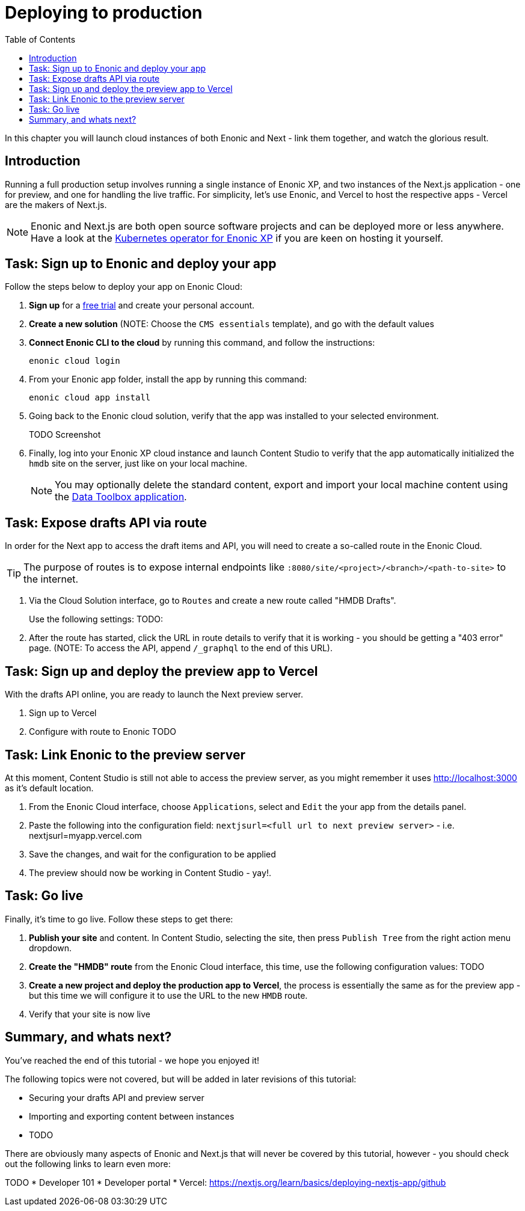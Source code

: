 = Deploying to production
:toc: right
:imagesdir: media/

In this chapter you will launch cloud instances of both Enonic and Next - link them together, and watch the glorious result.

== Introduction
Running a full production setup involves running a single instance of Enonic XP, and two instances of the Next.js application - one for preview, and one for handling the live traffic. For simplicity, let's use Enonic, and Vercel to host the respective apps - Vercel are the makers of Next.js. 

NOTE: Enonic and Next.js are both open source software projects and can be deployed more or less anywhere. Have a look at the https://developer.enonic.com/docs/kubernetes-operator-for-xp[Kubernetes operator for Enonic XP] if you are keen on hosting it yourself.

== Task: Sign up to Enonic and deploy your app

Follow the steps below to deploy your app on Enonic Cloud:

. **Sign up** for a https://enonic.com/sign-up/cloud-trial[free trial] and create your personal account.
. **Create a new solution** (NOTE: Choose the `CMS essentials` template), and go with the default values
. **Connect Enonic CLI to the cloud** by running this command, and follow the instructions:
+
[source,bash,{subs}]
----
enonic cloud login
----
+ 
. From your Enonic app folder, install the app by running this command:
+
[source,bash,{subs}]
----
enonic cloud app install
----
+ 
. Going back to the Enonic cloud solution, verify that the app was installed to your selected environment.
+
TODO Screenshot
+
. Finally, log into your Enonic XP cloud instance and launch Content Studio to verify that the app automatically initialized the `hmdb` site on the server, just like on your local machine.
+
NOTE: You may optionally delete the standard content, export and import your local machine content using the https://market.enonic.com/vendors/glenn-ricaud/data-toolbox[Data Toolbox application].


== Task: Expose drafts API via route

In order for the Next app to access the draft items and API, you will need to create a so-called route in the Enonic Cloud.

TIP: The purpose of routes is to expose internal endpoints like `:8080/site/<project>/<branch>/<path-to-site>` to the internet.

. Via the Cloud Solution interface, go to `Routes` and create a new route called "HMDB Drafts".
+
Use the following settings:
TODO:
+
. After the route has started, click the URL in route details to verify that it is working - you should be getting a "403 error" page. (NOTE: To access the API, append `/_graphql` to the end of this URL).

== Task: Sign up and deploy the preview app to Vercel

With the drafts API online, you are ready to launch the Next preview server.

. Sign up to Vercel
. Configure with route to Enonic
TODO

== Task: Link Enonic to the preview server

At this moment, Content Studio is still not able to access the preview server, as you might remember it uses http://localhost:3000 as it's default location.

. From the Enonic Cloud interface, choose `Applications`, select and `Edit` the your app from the details panel.
. Paste the following into the configuration field: `nextjsurl=<full url to next preview server>` - i.e. nextjsurl=myapp.vercel.com 
. Save the changes, and wait for the configuration to be applied
. The preview should now be working in Content Studio - yay!.


== Task: Go live

Finally, it's time to go live. Follow these steps to get there:

. **Publish your site** and content. In Content Studio, selecting the site, then press `Publish Tree` from the right action menu dropdown.
. **Create the "HMDB" route** from the Enonic Cloud interface, this time, use the following configuration values: TODO
. **Create a new project and deploy the production app to Vercel**, the process is essentially the same as for the preview app - but this time we will configure it to use the URL to the new `HMDB` route.
. Verify that your site is now live

== Summary, and whats next?

You've reached the end of this tutorial - we hope you enjoyed it!

The following topics were not covered, but will be added in later revisions of this tutorial:

* Securing your drafts API and preview server
* Importing and exporting content between instances
* TODO

There are obviously many aspects of Enonic and Next.js that will never be covered by this tutorial, however - you should check out the following links to learn even more:

TODO
* Developer 101
* Developer portal
* Vercel: https://nextjs.org/learn/basics/deploying-nextjs-app/github
